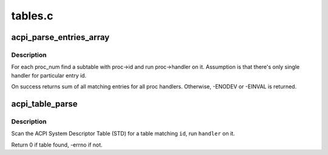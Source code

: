 .. -*- coding: utf-8; mode: rst -*-

========
tables.c
========


.. _`acpi_parse_entries_array`:

acpi_parse_entries_array
========================

.. c:function:: int acpi_parse_entries_array (char *id, unsigned long table_size, struct acpi_table_header *table_header, struct acpi_subtable_proc *proc, int proc_num, unsigned int max_entries)

    for each proc_num find a suitable subtable

    :param char \*id:
        table id (for debugging purposes)

    :param unsigned long table_size:
        single entry size

    :param struct acpi_table_header \*table_header:
        where does the table start?

    :param struct acpi_subtable_proc \*proc:
        array of acpi_subtable_proc struct containing entry id
        and associated handler with it

    :param int proc_num:
        how big proc is?

    :param unsigned int max_entries:
        how many entries can we process?



.. _`acpi_parse_entries_array.description`:

Description
-----------

For each proc_num find a subtable with proc->id and run proc->handler
on it. Assumption is that there's only single handler for particular
entry id.

On success returns sum of all matching entries for all proc handlers.
Otherwise, -ENODEV or -EINVAL is returned.



.. _`acpi_table_parse`:

acpi_table_parse
================

.. c:function:: int acpi_table_parse (char *id, acpi_tbl_table_handler handler)

    find table with @id, run @handler on it

    :param char \*id:
        table id to find

    :param acpi_tbl_table_handler handler:
        handler to run



.. _`acpi_table_parse.description`:

Description
-----------

Scan the ACPI System Descriptor Table (STD) for a table matching ``id``\ ,
run ``handler`` on it.

Return 0 if table found, -errno if not.

